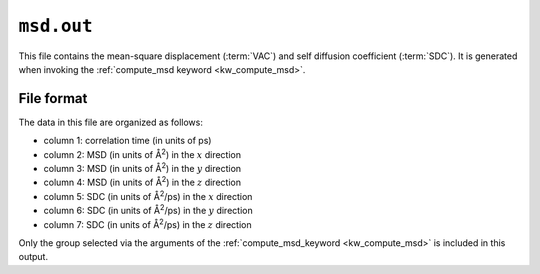 .. _msd_out:
.. index::
   single: msd.out (output file)

``msd.out``
===========

This file contains the mean-square displacement (:term:`VAC`) and self diffusion coefficient (:term:`SDC`).
It is generated when invoking the :ref:`compute_msd keyword <kw_compute_msd>`.

File format
-----------
The data in this file are organized as follows:

* column 1: correlation time (in units of ps)
* column 2: MSD (in units of Å\ :sup:`2`) in the :math:`x` direction
* column 3: MSD (in units of Å\ :sup:`2`) in the :math:`y` direction
* column 4: MSD (in units of Å\ :sup:`2`) in the :math:`z` direction
* column 5: SDC (in units of Å\ :sup:`2`/ps) in the :math:`x` direction
* column 6: SDC (in units of Å\ :sup:`2`/ps) in the :math:`y` direction
* column 7: SDC (in units of Å\ :sup:`2`/ps) in the :math:`z` direction

Only the group selected via the arguments of the :ref:`compute_msd_keyword <kw_compute_msd>` is included in this output.

